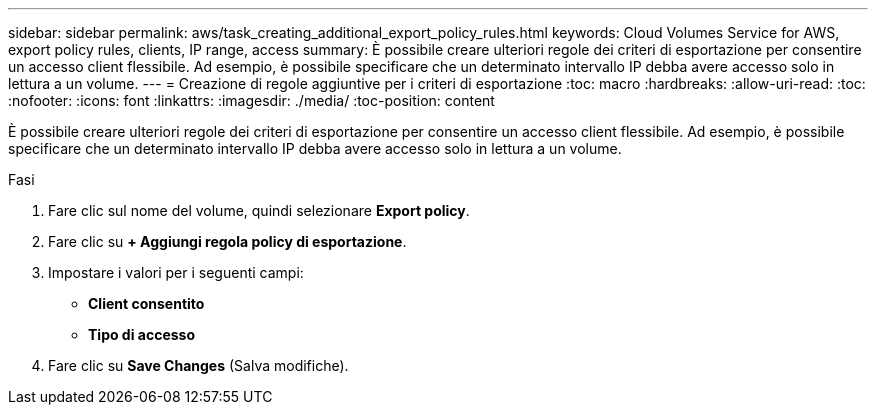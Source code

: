 ---
sidebar: sidebar 
permalink: aws/task_creating_additional_export_policy_rules.html 
keywords: Cloud Volumes Service for AWS, export policy rules, clients, IP range, access 
summary: È possibile creare ulteriori regole dei criteri di esportazione per consentire un accesso client flessibile. Ad esempio, è possibile specificare che un determinato intervallo IP debba avere accesso solo in lettura a un volume. 
---
= Creazione di regole aggiuntive per i criteri di esportazione
:toc: macro
:hardbreaks:
:allow-uri-read: 
:toc: 
:nofooter: 
:icons: font
:linkattrs: 
:imagesdir: ./media/
:toc-position: content


[role="lead"]
È possibile creare ulteriori regole dei criteri di esportazione per consentire un accesso client flessibile. Ad esempio, è possibile specificare che un determinato intervallo IP debba avere accesso solo in lettura a un volume.

.Fasi
. Fare clic sul nome del volume, quindi selezionare *Export policy*.
. Fare clic su *+ Aggiungi regola policy di esportazione*.
. Impostare i valori per i seguenti campi:
+
** *Client consentito*
** *Tipo di accesso*


. Fare clic su *Save Changes* (Salva modifiche).

